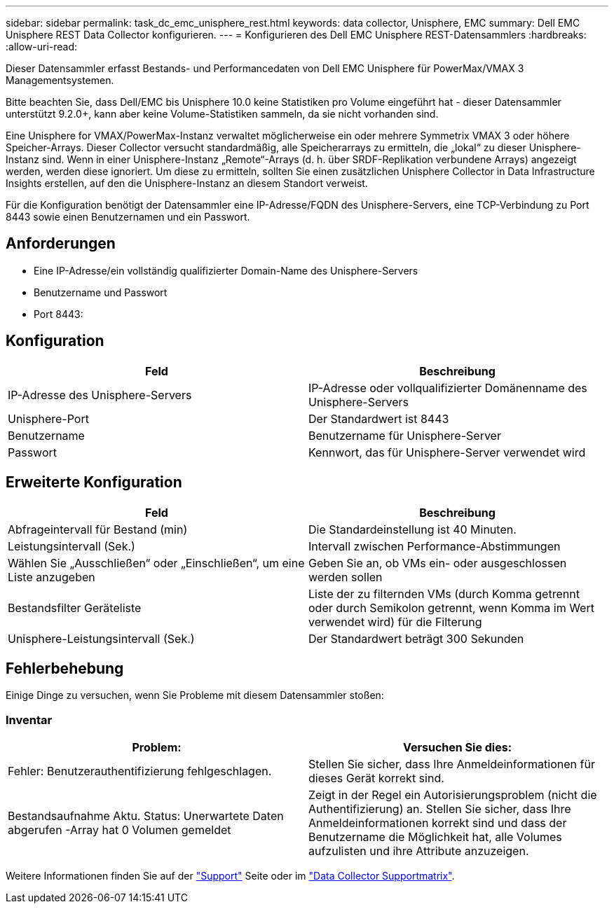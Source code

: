 ---
sidebar: sidebar 
permalink: task_dc_emc_unisphere_rest.html 
keywords: data collector, Unisphere, EMC 
summary: Dell EMC Unisphere REST Data Collector konfigurieren. 
---
= Konfigurieren des Dell EMC Unisphere REST-Datensammlers
:hardbreaks:
:allow-uri-read: 


[role="lead"]
Dieser Datensammler erfasst Bestands- und Performancedaten von Dell EMC Unisphere für PowerMax/VMAX 3 Managementsystemen.

Bitte beachten Sie, dass Dell/EMC bis Unisphere 10.0 keine Statistiken pro Volume eingeführt hat - dieser Datensammler unterstützt 9.2.0+, kann aber keine Volume-Statistiken sammeln, da sie nicht vorhanden sind.

Eine Unisphere for VMAX/PowerMax-Instanz verwaltet möglicherweise ein oder mehrere Symmetrix VMAX 3 oder höhere Speicher-Arrays. Dieser Collector versucht standardmäßig, alle Speicherarrays zu ermitteln, die „lokal“ zu dieser Unisphere-Instanz sind. Wenn in einer Unisphere-Instanz „Remote“-Arrays (d. h. über SRDF-Replikation verbundene Arrays) angezeigt werden, werden diese ignoriert. Um diese zu ermitteln, sollten Sie einen zusätzlichen Unisphere Collector in Data Infrastructure Insights erstellen, auf den die Unisphere-Instanz an diesem Standort verweist.

Für die Konfiguration benötigt der Datensammler eine IP-Adresse/FQDN des Unisphere-Servers, eine TCP-Verbindung zu Port 8443 sowie einen Benutzernamen und ein Passwort.



== Anforderungen

* Eine IP-Adresse/ein vollständig qualifizierter Domain-Name des Unisphere-Servers
* Benutzername und Passwort
* Port 8443:




== Konfiguration

[cols="2*"]
|===
| Feld | Beschreibung 


| IP-Adresse des Unisphere-Servers | IP-Adresse oder vollqualifizierter Domänenname des Unisphere-Servers 


| Unisphere-Port | Der Standardwert ist 8443 


| Benutzername | Benutzername für Unisphere-Server 


| Passwort | Kennwort, das für Unisphere-Server verwendet wird 
|===


== Erweiterte Konfiguration

[cols="2*"]
|===
| Feld | Beschreibung 


| Abfrageintervall für Bestand (min) | Die Standardeinstellung ist 40 Minuten. 


| Leistungsintervall (Sek.) | Intervall zwischen Performance-Abstimmungen 


| Wählen Sie „Ausschließen“ oder „Einschließen“, um eine Liste anzugeben | Geben Sie an, ob VMs ein- oder ausgeschlossen werden sollen 


| Bestandsfilter Geräteliste | Liste der zu filternden VMs (durch Komma getrennt oder durch Semikolon getrennt, wenn Komma im Wert verwendet wird) für die Filterung 


| Unisphere-Leistungsintervall (Sek.) | Der Standardwert beträgt 300 Sekunden 
|===


== Fehlerbehebung

Einige Dinge zu versuchen, wenn Sie Probleme mit diesem Datensammler stoßen:



=== Inventar

[cols="2*"]
|===
| Problem: | Versuchen Sie dies: 


| Fehler: Benutzerauthentifizierung fehlgeschlagen. | Stellen Sie sicher, dass Ihre Anmeldeinformationen für dieses Gerät korrekt sind. 


| Bestandsaufnahme Aktu. Status: Unerwartete Daten abgerufen -Array hat 0 Volumen gemeldet | Zeigt in der Regel ein Autorisierungsproblem (nicht die Authentifizierung) an. Stellen Sie sicher, dass Ihre Anmeldeinformationen korrekt sind und dass der Benutzername die Möglichkeit hat, alle Volumes aufzulisten und ihre Attribute anzuzeigen. 
|===
Weitere Informationen finden Sie auf der link:concept_requesting_support.html["Support"] Seite oder im link:reference_data_collector_support_matrix.html["Data Collector Supportmatrix"].
